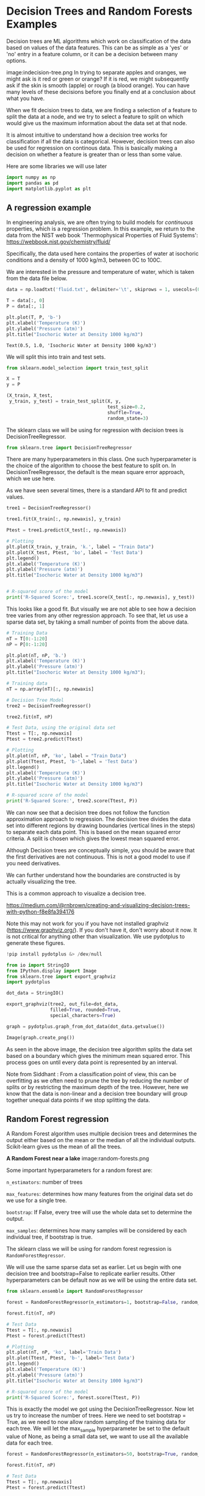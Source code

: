 #+author: John Kitchin and Siddhant Lambor

* Decision Trees and Random Forests Examples

Decision trees are ML algorithms which work on classification of the data based on values of the data features. This can be as simple as a 'yes' or 'no' entry in a feature column, or it can be a decision between many options.

image:indecision-tree.png
In trying to separate apples and oranges, we might ask is it red or green or orange? If it is red, we might subsequently ask if the skin is smooth (apple) or rough (a blood orange). You can have many levels of these decisions before you finally end at a conclusion about what you have.

When we fit decision trees to data, we are finding a selection of a feature to split the data at a node, and we try to select a feature to split on which would give us the maximum information about the data set at that node.

It is almost intuitive to understand how a decision tree works for classification if all the data is categorical. However, decision trees can also be used for regression on continous data. This is basically making a decision on whether a feature is greater than or less than some value.

Here are some libraries we will use later

#+BEGIN_SRC jupyter-python
import numpy as np
import pandas as pd
import matplotlib.pyplot as plt
#+END_SRC

#+RESULTS:

** A regression example

In engineering analysis, we are often trying to build models for /continuous/ properties, which is a regression problem. In this example, we return to the data from the NIST web book 'Thermophysical Properties of Fluid Systems': https://webbook.nist.gov/chemistry/fluid/

Specifically, the data used here contains the properties of water at isochoric conditions and a density of 1000 kg/m3, between 0C to 100C.

We are interested in the pressure and temperature of water, which is taken from the data file below.

 #+BEGIN_SRC jupyter-python
data = np.loadtxt('fluid.txt', delimiter='\t', skiprows = 1, usecols=(0, 1))

T = data[:, 0]
P = data[:, 1]

plt.plot(T, P, 'b-')
plt.xlabel('Temperature (K)')
plt.ylabel('Pressure (atm)')
plt.title("Isochoric Water at Density 1000 kg/m3")
 #+END_SRC

 #+RESULTS:
 :RESULTS:
 : Text(0.5, 1.0, 'Isochoric Water at Density 1000 kg/m3')
 [[file:./.ob-jupyter/7ef33fb1c33c7e72857f0cd62bda80a2133a55f1.png]]
 :END:

We will split this into train and test sets.

 #+BEGIN_SRC jupyter-python
from sklearn.model_selection import train_test_split

X = T
y = P

(X_train, X_test,
 y_train, y_test) = train_test_split(X, y,
                                     test_size=0.2,
                                     shuffle=True,
                                     random_state=3)
 #+END_SRC

 #+RESULTS:

The sklearn class we will be using for regression with decision trees is DecisionTreeRegressor.

#+BEGIN_SRC jupyter-python
from sklearn.tree import DecisionTreeRegressor
#+END_SRC

#+RESULTS:

There are many hyperparameters in this class. One such hyperparameter is the choice of the algorithm to choose the best feature to split on. In DecisionTreeRegressor, the default is the mean square error approach, which we use here.

As we have seen several times, there is a standard API to fit and predict values.

#+BEGIN_SRC jupyter-python
tree1 = DecisionTreeRegressor()

tree1.fit(X_train[:, np.newaxis], y_train)

Ptest = tree1.predict(X_test[:, np.newaxis])

# Plotting
plt.plot(X_train, y_train, 'k.', label = "Train Data")
plt.plot(X_test, Ptest, 'bo', label = 'Test Data')
plt.legend()
plt.xlabel('Temperature (K)')
plt.ylabel('Pressure (atm)')
plt.title("Isochoric Water at Density 1000 kg/m3")


# R-squared score of the model
print('R-Squared Score:', tree1.score(X_test[:, np.newaxis], y_test))
#+END_SRC

#+RESULTS:
:RESULTS:
R-Squared Score: 0.9996391359778751
[[file:./.ob-jupyter/86c52b53f45d3711f78f59adb2c73b2b2f36031e.png]]
:END:

This looks like a good fit. But visually we are not able to see how a decision tree varies from any other regression approach. To see that, let us use a sparse data set, by taking a small number of points from the above data.

#+BEGIN_SRC jupyter-python
# Training Data
nT = T[0:-1:20]
nP = P[0:-1:20]

plt.plot(nT, nP, 'b.')
plt.xlabel('Temperature (K)')
plt.ylabel('Pressure (atm)')
plt.title("Isochoric Water at Density 1000 kg/m3");
#+END_SRC

#+RESULTS:
:RESULTS:
[[file:./.ob-jupyter/d242acd39da8153bd91ae66bd532fe69abfb2213.png]]
:END:

#+BEGIN_SRC jupyter-python
# Training data
nT = np.array(nT)[:, np.newaxis]

# Decision Tree Model
tree2 = DecisionTreeRegressor()

tree2.fit(nT, nP)

# Test Data, using the original data set
Ttest = T[:, np.newaxis]
Ptest = tree2.predict(Ttest)

# Plotting
plt.plot(nT, nP, 'ko', label = "Train Data")
plt.plot(Ttest, Ptest, 'b-',label = 'Test Data')
plt.legend()
plt.xlabel('Temperature (K)')
plt.ylabel('Pressure (atm)')
plt.title("Isochoric Water at Density 1000 kg/m3")

# R-squared score of the model
print('R-Squared Score:', tree2.score(Ttest, P))
#+END_SRC

#+RESULTS:
:RESULTS:
R-Squared Score: 0.9812453324434975
[[file:./.ob-jupyter/833b376c9eacb0cb507beac42eee6335ffe25100.png]]
:END:

We can now see that a decision tree does not follow the function approximation approach to regression. The decision tree divides the data set into different regions by drawing boundaries (vertical lines in the steps) to separate each data point. This is based on the mean squared error criteria. A split is chosen which gives the lowest mean squared error.

Although Decision trees are conceptually simple, you should be aware that the first derivatives are not continuous. This is not a good model to use if you need derivatives.


We can further understand how the boundaries are constructed is by actually visualizing the tree.

This is a common approach to visualize a decision tree.

https://medium.com/@rnbrown/creating-and-visualizing-decision-trees-with-python-f8e8fa394176

Note this may not work for you if you have not installed graphviz (https://www.graphviz.org/). If you don't have it, don't worry about it now. It is not critical for anything other than visualization. We use pydotplus to generate these figures.

#+BEGIN_SRC jupyter-python
!pip install pydotplus &> /dev/null
#+END_SRC

#+RESULTS:


#+BEGIN_SRC jupyter-python
from io import StringIO
from IPython.display import Image
from sklearn.tree import export_graphviz
import pydotplus

dot_data = StringIO()

export_graphviz(tree2, out_file=dot_data,
                filled=True, rounded=True,
                special_characters=True)

graph = pydotplus.graph_from_dot_data(dot_data.getvalue())

Image(graph.create_png())
#+END_SRC

#+RESULTS:
:RESULTS:
[[file:./.ob-jupyter/ead4307f6f7e08ab887ad0c448b161f2f348a897.png]]
:END:


As seen in the above image, the decision tree algorithm splits the data set based on a boundary which gives the minimum mean squared error. This process goes on until every data point is represented by an interval.

Note from Siddhant : From a classification point of view, this can be overfitting as we often need to prune the tree by reducing the number of splits or by restricting the maximum depth of the tree. However, here we know that the data is non-linear and a decision tree boundary will group together unequal data points if we stop splitting the data.

** Random Forest regression

A Random Forest algorithm uses multiple decision trees and determines the output either based on the mean or the median of all the individual outputs. Scikit-learn gives us the mean of all the trees.

*A Random Forest near a lake*
image:random-forests.png


Some important hyperparameters for a random forest are:

=n_estimators=: number of trees

=max_features=: determines how many features from the original data set do we use for a single tree.

=bootstrap=: If False, every tree will use the whole data set to determine the output.

=max_samples=: determines how many samples will be considered by each individual tree, if bootstrap is true.

The sklearn class we will be using for random forest regression is =RandomForestRegressor=.

We will use the same sparse data set as earlier. Let us begin with one decision tree and bootstrap=False to replicate earlier results. Other hyperparameters can be default now as we will be using the entire data set.

#+BEGIN_SRC jupyter-python
from sklearn.ensemble import RandomForestRegressor

forest = RandomForestRegressor(n_estimators=1, bootstrap=False, random_state=5)

forest.fit(nT, nP)

# Test Data
Ttest = T[:, np.newaxis]
Ptest = forest.predict(Ttest)

# Plotting
plt.plot(nT, nP, 'ko', label='Train Data')
plt.plot(Ttest, Ptest, 'b-', label='Test Data')
plt.legend()
plt.xlabel('Temperature (K)')
plt.ylabel('Pressure (atm)')
plt.title("Isochoric Water at Density 1000 kg/m3")

# R-squared score of the model
print('R-Squared Score:', forest.score(Ttest, P))
#+END_SRC

#+RESULTS:
:RESULTS:
R-Squared Score: 0.9812453324434975
[[file:./.ob-jupyter/833b376c9eacb0cb507beac42eee6335ffe25100.png]]
:END:

This is exactly the model we got using the DecisionTreeRegressor. Now let us try to increase the number of trees. Here we need to set bootstrap = True, as we need to now allow random sampling of the training data for each tree. We will let the max_sample hyperparameter be set to the default value of None, as being a small data set, we want to use all the available data for each tree.


#+BEGIN_SRC jupyter-python
forest = RandomForestRegressor(n_estimators=50, bootstrap=True, random_state=3)

forest.fit(nT, nP)

# Test Data
Ttest = T[:, np.newaxis]
Ptest = forest.predict(Ttest)

# Plotting
plt.plot(nT, nP, 'ko', label='Train Data')
plt.plot(Ttest, Ptest, 'b-', label='Test Data')
plt.legend()
plt.xlabel('Temperature (K)')
plt.ylabel('Pressure (atm)')
plt.title("Isochoric Water at Density 1000 kg/m3")

# R-squared score of the model
print('R-Squared Score:', forest.score(Ttest, P))
#+END_SRC

#+RESULTS:
:RESULTS:
R-Squared Score: 0.9670727428734641
[[file:./.ob-jupyter/51452a5555e95270cd323a672a8a5dffd0341a1c.png]]
:END:

We are getting a better accuracy with a 50 trees. If we look at the plot closely, we can also see that the boundaries here more in number than those obtained through a single decision tree.

Let us see how does the accuracy of the model vary with an increase in number of the trees. Note this takes 30-60 seconds to run.

#+BEGIN_SRC jupyter-python
ntrees = range(1, 100)   # number of trees
score = []   # R-squared score of the model


for i in ntrees:
    forest = RandomForestRegressor(
        n_estimators=i,
        bootstrap=True,
        random_state=3)
    forest.fit(nT, nP)

    # Accuracy of the model
    score.append(forest.score(Ttest, P))

plt.plot(ntrees, score)
plt.title("Score for a Forest")
plt.xlabel("Number of Trees")
plt.ylabel("R-squared");
#+END_SRC

#+RESULTS:
:RESULTS:
[[file:./.ob-jupyter/697af98938a1e835cfa768102ef375c7c63048f6.png]]
:END:

As we can see here, the accuracy of our model goes on increasing as we use more number of trees to predict the output, until we reach a threshold beyond which the accuracy stays almost constant.

* Classification

The goal here is to predict whether a chemical species is in the supercritical fluid phase based on its temperature and pressure.

Our training data consists of 3 features and 1 binary label. Two of these features are the temperature (K) and pressure (MPa), which are continuous variables. The third feature is a binary feature with Species = 1 being water and Species = 0 being Carbon dioxide. The label for each data point consists of the phase of the fluid. 1 indicates the species at the given temperature and pressure is in its supercritical phase and 0 indicates otherwise.


#+BEGIN_SRC jupyter-python
df = pd.read_csv('SuperCritical-Train.csv', index_col = 0)
df.columns
#+END_SRC

#+RESULTS:
:RESULTS:
Index(['Temp', 'Pres', 'Species', 'SuperCritical'], dtype='object')
:END:

Let us extract the data in a suitable form to feed to the sklearn function.

#+BEGIN_SRC jupyter-python
T = np.array(df.Temp)     # Temperature
P = np.array(df.Pres)     # Pressure
S = np.array(df.Species)  # Species

# Training Features
X = np.array([T, P, S]).T
X
#+END_SRC

#+RESULTS:
:RESULTS:
array([[199.489547  ,  23.54967778,   1.        ],
       [148.27129694,  23.49114191,   0.        ],
       [207.74233387,   5.54742458,   1.        ],
       ...,
       [371.41868243,  28.33630278,   0.        ],
       [135.84429994,  10.4922712 ,   0.        ],
       [576.09586989,  18.45111273,   1.        ]])
:END:


We will be using the 'gini impurity' (default) to select the best feature to split on at a node. We do not want overfitting here, thus we will restrict the max_depth to 3 in this case.

#+BEGIN_SRC jupyter-python
# Training labels
y = np.array(df.SuperCritical)
#+END_SRC

#+RESULTS:

We will be using the 'gini impurity' (default) to select the best feature to split on at a node. We do not want overfitting here, thus we will restrict the max_depth to 3 in this case.

#+BEGIN_SRC jupyter-python
from sklearn.tree import DecisionTreeClassifier
tree3 = DecisionTreeClassifier(max_depth=3)
tree3.fit(X, y)
#+END_SRC

#+RESULTS:
:RESULTS:
DecisionTreeClassifier(max_depth=3)
:END:

We evaluate this with the test data features and labels.

#+BEGIN_SRC jupyter-python
df1 = pd.read_csv('SuperCritical-Test.csv', index_col = 0)
df1.columns
#+END_SRC

#+RESULTS:
:RESULTS:
Index(['Temp', 'Pres', 'Species', 'SuperCritical'], dtype='object')
:END:



#+BEGIN_SRC jupyter-python
# Test Data

Ttest = np.array(df1.Temp)     # Temperature
Ptest = np.array(df1.Pres)     # Pressure
Stest = np.array(df1.Species)  # Species

# Test Features
Xtest = np.array([Ttest, Ptest, Stest]).T
Xtest
#+END_SRC

#+RESULTS:
:RESULTS:
array([[953,  12,   0],
       [969,  29,   0],
       [257,  23,   0],
       ...,
       [722,  22,   0],
       [297,  21,   1],
       [ 64,  35,   0]])
:END:


#+BEGIN_SRC jupyter-python
# True test labels

ytrueTest = np.array(df1.SuperCritical)
#+END_SRC

#+RESULTS:

To see how well our model fits to the test data, let us use the .score attribute to calculate the R-squared score of the model.

#+BEGIN_SRC jupyter-python
print('R-Squared Score:', tree3.score(Xtest, ytrueTest))
#+END_SRC

#+RESULTS:
:RESULTS:
R-Squared Score: 0.889
:END:

It is a pretty straight forward data set, and thus we have got a good accuracy on our model.

Visualizing the tree:

#+BEGIN_SRC jupyter-python
dot_data = StringIO()

export_graphviz(tree3, out_file=dot_data,
                filled=True, rounded=True,
                special_characters=True)

graph = pydotplus.graph_from_dot_data(dot_data.getvalue())

Image(graph.create_png())
#+END_SRC

#+RESULTS:
:RESULTS:
[[file:./.ob-jupyter/455ce0ec9f834eb58863ee247f8a12786c142167.png]]
:END:

** Random forest classifiers

Let us see how using multiple trees help us in this case. We will be using the RandomForestClassifier class from scikit-learn.

#+BEGIN_SRC jupyter-python
from sklearn.ensemble import RandomForestClassifier
#+END_SRC

#+RESULTS:

Let us first use a single decision tree with the whole data set to replicate our earlier results.

To do so, we have to also change the default hyperparameter max_features = 'auto' to max_features = None. This is different than in the regression approach. In regression max_features = None and 'auto' had the same outcome, wherein all the features would be used. In this case, max_feaures = None uses all the features. The default 'auto' uses the number of features equal to the sqrt(total features).

#+BEGIN_SRC jupyter-python
forest = RandomForestClassifier(
    n_estimators=1,
    bootstrap=False,
    random_state=3,
    max_depth=3,
    max_features=None)

forest.fit(X, y)

print('R-Squared Score:', forest.score(Xtest, ytrueTest))
#+END_SRC

#+RESULTS:
:RESULTS:
R-Squared Score: 0.889
:END:


Let us now add more decision trees, with a randomized feature selection and samples selection.

#+BEGIN_SRC jupyter-python
forest = RandomForestClassifier(n_estimators =5, bootstrap = True, random_state=3, max_depth = 3, max_features = 'auto')

forest.fit(X, y)

print('R-Squared Score:', forest.score(Xtest, ytrueTest))
#+END_SRC

#+RESULTS:
:RESULTS:
R-Squared Score: 0.92
:END:

Using 5 trees gave us a better output.

Let us try to visualize these 5 trees.


#+BEGIN_SRC jupyter-python
from sklearn import tree
fn = ['Temp', 'Pres', 'Species']
cn = 'SuperCritical'
fig, axes = plt.subplots(nrows=1, ncols=5, figsize=(8, 2))
for index in range(0, 5):
    tree.plot_tree(forest.estimators_[index],
                   feature_names=fn,
                   class_names=cn,
                   filled=True,
                   ax=axes[index])
    axes[index].set_title('Estimator: ' + str(index), fontsize=11)
#+END_SRC

#+RESULTS:
:RESULTS:
[[file:./.ob-jupyter/1f67d351f274dfbbfe1cc58538101eb69a6c4199.png]]
:END:




* Mleng - AKA the spAIce

There is much for to data science and machine learning than we have been able to cover this semester.

** Data visualization

This is one of the most critical capabilities in data science. We are very skilled at seeing patterns. Visualization is crucial for getting insight into the data, and in what the models mean. We focused primarily on matplotlib because it is pure Python. Many other approaches also involve Javascript, which is useful for graphics you can use in a browser, but which require knowledge of Javascript.

** Feature engineering

There are many efforts aimed at automating the search for features. These are often combinations of features, or transformed features. These methods all have to be augmented by regularization for feature selection.

The SISSO method (https://arxiv.org/pdf/1710.03319.pdf) of feature engineering uses an algorithm to generate many (potentially billions) of features based on algebraic construction algorithms, with a heavy regularization to remove ones that are not helpful.

** So many other kinds of models

There are so many other models that are possible.

*** Graph/convolution models

Convolutional models have functions that depend on several data points, and that develop features from them to fit the data. The original versions were used on images, where convolution filters were trained for classification. These ideas have been extended to graph representations of data, where the filters are convoluted over the connected nodes to develop features based on the neighbors of a point.

*** Symbolic regression

This is a method where instead of using flexible functions like neural networks where you fit the parameters, you instead use an algorithm to search for functions to generate equations. One approach to this is the ALAMO project from Prof. Sahinidis' group, which searches for the best equations to fit data.

- ALAMO :: http://archimedes.cheme.cmu.edu/?q=alamo

This is subtly different than the SISSO approach, which focuses on features.

There are many other approaches that leverage genetic programs, and decision trees for generating equations.

*** Reinforcement learning

This is a whole new class of machine learning models where instead of fitting models to reduce an error function, the models are trained to make decisions that maximize some kind of reward function (https://en.wikipedia.org/wiki/Reinforcement_learning). There are not many engineering applications of this method yet.

** Train, test /and/ validate

We only focused on train/test splits for testing the hyperparameters /within a single model/. When you are testing many models, you can run the risk of finding a model that simply fits the test data the best. In this case it is common to split the data into three sets: train, test and validate. The validate set is only used at the end to make sure that we have not overfit to the test data.

** Modern machine learning frameworks

PyTorch and TensorFlow are the two most common Python-based machine learning frameworks. These packages leverage automatic differentiation to let you build and train very flexible models. You might wonder why we didn't learn more about these?

They are much more complex to work with, and involve a different paradigm of programming. You have to pay attention to a whole new set of things. It is easier to pick out this style of machine learning /after/ you know what the algorithms are, and how they work.

Both of these are still rapidly developing, and believe it or not, a year ago it was the case that the version you start with at the beginning of a semester would be out of date by the end of the semester.

*That brings us to the end of the beginning!*
